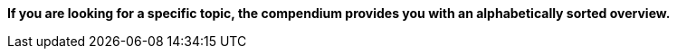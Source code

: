 
**If you are looking for a specific topic, the compendium provides you with an alphabetically sorted overview.** 

